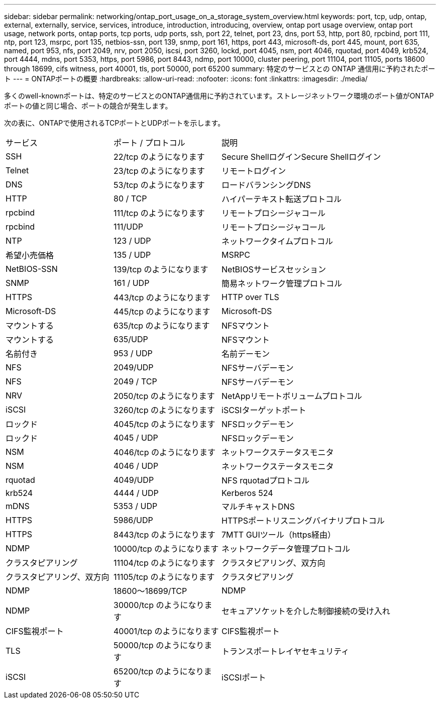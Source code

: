 ---
sidebar: sidebar 
permalink: networking/ontap_port_usage_on_a_storage_system_overview.html 
keywords: port, tcp, udp, ontap, external, externally, service, services, introduce, introduction, introducing, overview, ontap port usage overview, ontap port usage, network ports, ontap ports, tcp ports, udp ports, ssh, port 22, telnet, port 23, dns, port 53, http, port 80, rpcbind, port 111, ntp, port 123, msrpc, port 135, netbios-ssn, port 139, snmp, port 161, https, port 443, microsoft-ds, port 445, mount, port 635, named, port 953, nfs, port 2049, nrv, port 2050, iscsi, port 3260, lockd, port 4045, nsm, port 4046, rquotad, port 4049, krb524, port 4444, mdns, port 5353, https, port 5986, port 8443, ndmp, port 10000, cluster peering, port 11104, port 11105, ports 18600 through 18699, cifs witness, port 40001, tls, port 50000, port 65200 
summary: 特定のサービスとの ONTAP 通信用に予約されたポート 
---
= ONTAPポートの概要
:hardbreaks:
:allow-uri-read: 
:nofooter: 
:icons: font
:linkattrs: 
:imagesdir: ./media/


[role="lead"]
多くのwell-knownポートは、特定のサービスとのONTAP通信用に予約されています。ストレージネットワーク環境のポート値がONTAPポートの値と同じ場合、ポートの競合が発生します。

次の表に、ONTAPで使用されるTCPポートとUDPポートを示します。

[cols="25,25,50"]
|===


| サービス | ポート / プロトコル | 説明 


| SSH | 22/tcp のようになります | Secure ShellログインSecure Shellログイン 


| Telnet | 23/tcp のようになります | リモートログイン 


| DNS | 53/tcp のようになります | ロードバランシングDNS 


| HTTP | 80 / TCP | ハイパーテキスト転送プロトコル 


| rpcbind | 111/tcp のようになります | リモートプロシージャコール 


| rpcbind | 111/UDP | リモートプロシージャコール 


| NTP | 123 / UDP | ネットワークタイムプロトコル 


| 希望小売価格 | 135 / UDP | MSRPC 


| NetBIOS-SSN | 139/tcp のようになります | NetBIOSサービスセッション 


| SNMP | 161 / UDP | 簡易ネットワーク管理プロトコル 


| HTTPS | 443/tcp のようになります | HTTP over TLS 


| Microsoft-DS | 445/tcp のようになります | Microsoft-DS 


| マウントする | 635/tcp のようになります | NFSマウント 


| マウントする | 635/UDP | NFSマウント 


| 名前付き | 953 / UDP | 名前デーモン 


| NFS | 2049/UDP | NFSサーバデーモン 


| NFS | 2049 / TCP | NFSサーバデーモン 


| NRV | 2050/tcp のようになります | NetAppリモートボリュームプロトコル 


| iSCSI | 3260/tcp のようになります | iSCSIターゲットポート 


| ロックド | 4045/tcp のようになります | NFSロックデーモン 


| ロックド | 4045 / UDP | NFSロックデーモン 


| NSM | 4046/tcp のようになります | ネットワークステータスモニタ 


| NSM | 4046 / UDP | ネットワークステータスモニタ 


| rquotad | 4049/UDP | NFS rquotadプロトコル 


| krb524 | 4444 / UDP | Kerberos 524 


| mDNS | 5353 / UDP | マルチキャストDNS 


| HTTPS | 5986/UDP | HTTPSポートリスニングバイナリプロトコル 


| HTTPS | 8443/tcp のようになります | 7MTT GUIツール（https経由） 


| NDMP | 10000/tcp のようになります | ネットワークデータ管理プロトコル 


| クラスタピアリング | 11104/tcp のようになります | クラスタピアリング、双方向 


| クラスタピアリング、双方向 | 11105/tcp のようになります | クラスタピアリング 


| NDMP | 18600～18699/TCP | NDMP 


| NDMP | 30000/tcp のようになります | セキュアソケットを介した制御接続の受け入れ 


| CIFS監視ポート | 40001/tcp のようになります | CIFS監視ポート 


| TLS | 50000/tcp のようになります | トランスポートレイヤセキュリティ 


| iSCSI | 65200/tcp のようになります | iSCSIポート 
|===